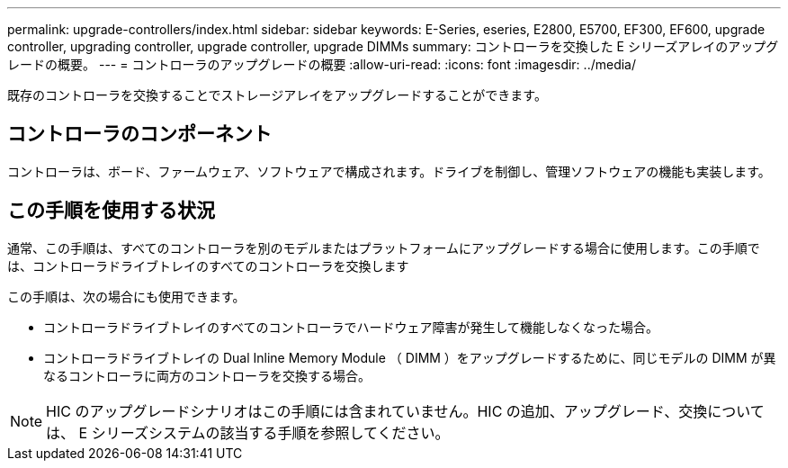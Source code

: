 ---
permalink: upgrade-controllers/index.html 
sidebar: sidebar 
keywords: E-Series, eseries, E2800, E5700, EF300, EF600, upgrade controller, upgrading controller, upgrade controller, upgrade DIMMs 
summary: コントローラを交換した E シリーズアレイのアップグレードの概要。 
---
= コントローラのアップグレードの概要
:allow-uri-read: 
:icons: font
:imagesdir: ../media/


[role="lead"]
既存のコントローラを交換することでストレージアレイをアップグレードすることができます。



== コントローラのコンポーネント

コントローラは、ボード、ファームウェア、ソフトウェアで構成されます。ドライブを制御し、管理ソフトウェアの機能も実装します。



== この手順を使用する状況

通常、この手順は、すべてのコントローラを別のモデルまたはプラットフォームにアップグレードする場合に使用します。この手順では、コントローラドライブトレイのすべてのコントローラを交換します

この手順は、次の場合にも使用できます。

* コントローラドライブトレイのすべてのコントローラでハードウェア障害が発生して機能しなくなった場合。
* コントローラドライブトレイの Dual Inline Memory Module （ DIMM ）をアップグレードするために、同じモデルの DIMM が異なるコントローラに両方のコントローラを交換する場合。



NOTE: HIC のアップグレードシナリオはこの手順には含まれていません。HIC の追加、アップグレード、交換については、 E シリーズシステムの該当する手順を参照してください。
